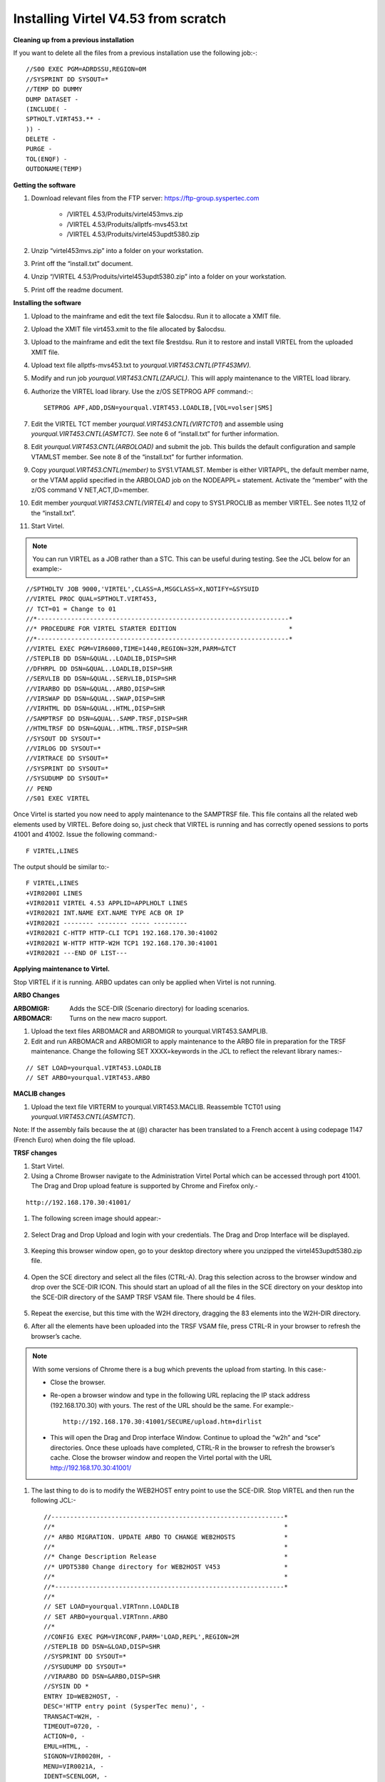 .. _#_tn201602:

Installing Virtel V4.53 from scratch
====================================

**Cleaning up from a previous installation**

If you want to delete all the files from a previous installation use the
following job:-::


    //S00 EXEC PGM=ADRDSSU,REGION=0M
    //SYSPRINT DD SYSOUT=*
    //TEMP DD DUMMY
    DUMP DATASET -
    (INCLUDE( -
    SPTHOLT.VIRT453.** -
    )) -
    DELETE -
    PURGE -
    TOL(ENQF) -
    OUTDDNAME(TEMP)

**Getting the software**

#. Download relevant files from the FTP server: https://ftp-group.syspertec.com

    - /VIRTEL 4.53/Produits/virtel453mvs.zip
    - /VIRTEL 4.53/Produits/allptfs-mvs453.txt
    - /VIRTEL 4.53/Produits/virtel453updt5380.zip

#. Unzip “virtel453mvs.zip” into a folder on your workstation.
#. Print off the “install.txt” document.
#. Unzip “/VIRTEL 4.53/Produits/virtel453updt5380.zip” into a folder on your workstation.
#. Print off the readme document.

**Installing the software**

#. Upload to the mainframe and edit the text file $alocdsu. Run it to allocate a XMIT file.
#. Upload the XMIT file virt453.xmit to the file allocated by $alocdsu.
#. Upload to the mainframe and edit the text file $restdsu. Run it to restore and install VIRTEL from the uploaded XMIT file.
#. Upload text file allptfs-mvs453.txt to *yourqual.VIRT453.CNTL(PTF453MV).*
#. Modify and run job *yourqual.VIRT453.CNTL(ZAPJCL)*. This will apply maintenance to the VIRTEL load library.
#. Authorize the VIRTEL load library. Use the z/OS SETPROG APF command:-::

    SETPROG APF,ADD,DSN=yourqual.VIRT453.LOADLIB,[VOL=volser|SMS]

#. Edit the VIRTEL TCT member *yourqual.VIRT453.CNTL(VIRTCT01*) and assemble using *yourqual.VIRT453.CNTL(ASMTCT).* See note 6 of
   “install.txt” for further information.
#. Edit *yourqual.VIRT453.CNTL(ARBOLOAD)* and submit the job. This builds the default configuration and sample VTAMLST member. See note 8 of the “install.txt” for further information.
#. Copy *yourqual.VIRT453.CNTL(member)* to SYS1.VTAMLST. Member is either VIRTAPPL, the default member name, or the VTAM applid specified in the ARBOLOAD job on the NODEAPPL= statement. Activate the “member” with the z/OS command V NET,ACT,ID=member.
#. Edit member *yourqual.VIRT453.CNTL(VIRTEL4)* and copy to SYS1.PROCLIB as member VIRTEL. See notes 11,12 of the “install.txt”.
#. Start Virtel.

.. note::
    You can run VIRTEL as a JOB rather than a STC. This can be useful during testing. See the JCL below for an example:-

::

    //SPTHOLTV JOB 9000,'VIRTEL',CLASS=A,MSGCLASS=X,NOTIFY=&SYSUID
    //VIRTEL PROC QUAL=SPTHOLT.VIRT453,
    // TCT=01 = Change to 01
    //*-------------------------------------------------------------------*
    //* PROCEDURE FOR VIRTEL STARTER EDITION                              *
    //*-------------------------------------------------------------------*
    //VIRTEL EXEC PGM=VIR6000,TIME=1440,REGION=32M,PARM=&TCT
    //STEPLIB DD DSN=&QUAL..LOADLIB,DISP=SHR
    //DFHRPL DD DSN=&QUAL..LOADLIB,DISP=SHR
    //SERVLIB DD DSN=&QUAL..SERVLIB,DISP=SHR
    //VIRARBO DD DSN=&QUAL..ARBO,DISP=SHR
    //VIRSWAP DD DSN=&QUAL..SWAP,DISP=SHR
    //VIRHTML DD DSN=&QUAL..HTML,DISP=SHR
    //SAMPTRSF DD DSN=&QUAL..SAMP.TRSF,DISP=SHR
    //HTMLTRSF DD DSN=&QUAL..HTML.TRSF,DISP=SHR
    //SYSOUT DD SYSOUT=*
    //VIRLOG DD SYSOUT=*
    //VIRTRACE DD SYSOUT=*
    //SYSPRINT DD SYSOUT=*
    //SYSUDUMP DD SYSOUT=*
    // PEND
    //S01 EXEC VIRTEL

Once Virtel is started you now need to apply maintenance to the SAMPTRSF
file. This file contains all the related web elements used by VIRTEL.
Before doing so, just check that VIRTEL is running and has correctly
opened sessions to ports 41001 and 41002. Issue the following command:-

::

    F VIRTEL,LINES

The output should be similar to:-

::

    F VIRTEL,LINES
    +VIR0200I LINES
    +VIR0201I VIRTEL 4.53 APPLID=APPLHOLT LINES
    +VIR0202I INT.NAME EXT.NAME TYPE ACB OR IP
    +VIR0202I -------- -------- ----- ---------
    +VIR0202I C-HTTP HTTP-CLI TCP1 192.168.170.30:41002
    +VIR0202I W-HTTP HTTP-W2H TCP1 192.168.170.30:41001
    +VIR0202I ---END OF LIST---

**Applying maintenance to Virtel.**

Stop VIRTEL if it is running. ARBO updates can only be applied when Virtel is not running.

**ARBO Changes**

:ARBOMIGR: Adds the SCE-DIR (Scenario directory) for loading scenarios.
:ARBOMACR: Turns on the new macro support.

#. Upload the text files ARBOMACR and ARBOMIGR to yourqual.VIRT453.SAMPLIB.
#. Edit and run ARBOMACR and ARBOMIGR to apply maintenance to the ARBO file in preparation for the TRSF maintenance. Change the following SET XXXX=keywords in the JCL to reflect the relevant library names:-

::

    // SET LOAD=yourqual.VIRT453.LOADLIB
    // SET ARBO=yourqual.VIRT453.ARBO

**MACLIB changes**

#. Upload the text file VIRTERM to yourqual.VIRT453.MACLIB. Reassemble TCT01 using *yourqual.VIRT453.CNTL(ASMTCT*).

Note: If the assembly fails because the at (@) character has been translated to a French accent à using codepage 1147 (French Euro) when doing the file upload.

**TRSF changes**

#. Start Virtel.
#. Using a Chrome Browser navigate to the Administration Virtel Portal which can be accessed through port 41001. The Drag and Drop upload feature is supported by Chrome and Firefox only.-

::

    http://192.168.170.30:41001/

#. The following screen image should appear:-
    
    |image0|

#. Select Drag and Drop Upload and login with your credentials. The Drag and Drop Interface will be displayed.
    
    |image1|

#. Keeping this browser window open, go to your desktop directory where you unzipped the virtel453updt5380.zip file.
    
    |image2|

#. Open the SCE directory and select all the files (CTRL-A). Drag this selection across to the browser window and drop over the SCE-DIR ICON. This should start an upload of all the files in the SCE directory on your desktop into the SCE-DIR directory of the SAMP TRSF VSAM file. There should be 4 files.
    
    |image3|

#. Repeat the exercise, but this time with the W2H directory, dragging the 83 elements into the W2H-DIR directory.
#. After all the elements have been uploaded into the TRSF VSAM file, press CTRL-R in your browser to refresh the browser’s cache.

.. note::

    With some versions of Chrome there is a bug which prevents the upload from starting. In this case:-

    - Close the browser.
    - Re-open a browser window and type in the following URL replacing the IP stack address (192.168.170.30) with yours. The rest of the URL should be the same. For example:- ::

        http://192.168.170.30:41001/SECURE/upload.htm+dirlist

    - This will open the Drag and Drop interface Window. Continue to upload the “w2h” and “sce” directories. Once these uploads have completed, CTRL-R in the browser to refresh the browser’s cache. Close the browser window and reopen the Virtel portal with the URL http://192.168.170.30:41001/

#. The last thing to do is to modify the WEB2HOST entry point to use the SCE-DIR. Stop VIRTEL and then run the following JCL:- ::

    //--------------------------------------------------------------*
    //*                                                             *
    //* ARBO MIGRATION. UPDATE ARBO TO CHANGE WEB2HOSTS             *
    //*                                                             *
    //* Change Description Release                                  *
    //* UPDT5380 Change directory for WEB2HOST V453                 *
    //*                                                             *
    //*-------------------------------------------------------------*
    //*
    // SET LOAD=yourqual.VIRTnnn.LOADLIB
    // SET ARBO=yourqual.VIRTnnn.ARBO
    //*
    //CONFIG EXEC PGM=VIRCONF,PARM='LOAD,REPL',REGION=2M
    //STEPLIB DD DSN=&LOAD,DISP=SHR
    //SYSPRINT DD SYSOUT=*
    //SYSUDUMP DD SYSOUT=*
    //VIRARBO DD DSN=&ARBO,DISP=SHR
    //SYSIN DD *
    ENTRY ID=WEB2HOST, -
    DESC='HTTP entry point (SysperTec menu)', -
    TRANSACT=W2H, -
    TIMEOUT=0720, -
    ACTION=0, -
    EMUL=HTML, -
    SIGNON=VIR0020H, -
    MENU=VIR0021A, -
    IDENT=SCENLOGM, -
    EXTCOLOR=E, -
    SCENDIR=SCE-DIR

#. Start VIRTEL.

Virtel 4.53 maintenance is now complete.

**Basic health test of Virtel**

From the Virtel Portal Page select “Other Applications”. An application
menu should appear with some default applications. Note that your list
may be different.

|image4|

Select any application that is flagged green. If no applications are
flagged green (available) then configure you ARBO and add applications
relevant to your site. See the *Virtel Connectivity Guide* for more
information.

This completes the Virtel 4.53 installation, now let’s look at some
simple configuration.

**Configuring Virtel with VIRCONF program.**

This section looks at how to perform some simple configuration tasks using only the ARBO configuration statements and the VIRCONF program. Of course Virtel has other ways in which the Virtel configuration can be changed dynamically. For example you can logon to the Administration Panels through your browser or VTAM direct. See the Virtel User Guide for further information. In this section will focus on batch updates to the ARBO configuration using the VIRCONF program. When doing any work with VIRCONF Virtel must not be running.

The basic JCL for VIRCONF looks like this:- ::

    //VIRCONF EXEC PGM=VIRCONF,PARM=‘LOAD | UNLOAD[,REPL | NOREPL] [,LANG = EN | FR’]
    //STEPLIB DD DSN=your.VIRTEL.LOADLIB,DISP=SHR
    //SYSPRINT DD SYSOUT=*
    //SYSUDUMP DD SYSOUT=*
    //VIRARBO DD DSN=your.ARBO,DISP=SHR,AMP=('RMODE31=NONE')
    //SYSPUNCH DD DSN=your.ARBO.CNTL,DISP=SHR

First, let’s get an overview of Virtel of some of its terminology. As delivered, when starting up Virtel 4.53 you should see two active ***LINES***. With Virtel running Issue the “\ *F VIRTEL,LINES*\ ” command:- ::

    F VIRTEL,LINES
    +VIR0200I LINES
    +VIR0201I VIRTEL 4.53 APPLID=APPLHOLT LINES
    +VIR0202I INT.NAME EXT.NAME TYPE ACB OR IP
    +VIR0202I -------- -------- ----- ---------
    +VIR0202I C-HTTP HTTP-CLI TCP1 192.168.170.30:41002
    +VIR0202I W-HTTP HTTP-W2H TCP1 192.168.170.30:41001
    +VIR0202I ---END OF LIST---

These two LINES are related to two separate DOMAINS in VIRTEL. Each line is opened with a unique PORT number which identifies the Virtel domain. The default ports are 41001 and 41002. Port 41001 is considered an Administration interface into the Web2Host (W2H) domain. Port 41002 is the client interface into the Client (CLI) domain.

What’s in a domain? 

Well a domain is a container for related Virtel transactions. For example, in the **W2H domain** you will find Virtel Administration transactions plus a couple of VTAM applications, like TSO. The **CLI domain** is where the majority of customer applications are defined – things like production CICS, IMS and TSO applications. Virtel listens on the IP ports 41001 and 41002 are these are associated with **LINES** within Virtel. This information and other Virtel configuration data is stored and maintained in the ARBO VSAM file. The ARBO VSAM file is the main configuration file for VIRTEL. It contains all the configuration information for Virtel elements like **TERMINAL, ENTRY POINTS, LINES, TRANSACTION** and **RULE** definitions amongst other things.

|image5|

The VSAM ARBO configuration file can be unloaded through the VIRCONF program. To unload a copy of the data held in the ARBO VSAM file run the following ARBOUNLD job. You’ll need to stop Virtel first. The unload will write out to the SYSPUNCH DD file and create a ARBO configuration dadatset:- ::

    // SET ARBO=SP000.SPVIREH.ARBO = Your ARBO file
    //*
    //DEL EXEC PGM=IEFBR14
    //DDA DD DSN=&SYSUID..VIRCONF.TEST.SYSIN,DISP=(MOD,DELETE),
    // UNIT=SYSDA,SPACE=(TRK,0)
    //*
    //UNLOAD EXEC PGM=VIRCONF,PARM=UNLOAD
    //STEPLIB DD DSN=&LOAD,DISP=SHR
    //SYSPRINT DD SYSOUT=*
    //SYSUDUMP DD SYSOUT=*
    //VIRARBO DD DSN=&ARBO,DISP=SHR,AMP=('RMODE31=NONE')
    //SYSPUNCH DD DSN=&SYSUID..VIRCONF.TEST.SYSIN,DISP=(,CATLG),
    // UNIT=SYSDA,VOL=SER=SPT308,SPACE=(CYL,(5,1)),
    // DCB=(RECFM=FB,LRECL=80,BLKSIZE=6080)

This file will be used through theis section to look at the
configuration elements that support Virtel.

Browse the dataset &SYSUID..VIRCONF.TEST.SYSIN and look for the LINE definitions.

**LINE Definitions**

Here is the line definition for the CLI domain. The ID= keyword is an internal Virtel, the NAME=key word is an external name; the name that is displayed in Virtel Commands. The LOCADDR= identifies the port that is
associated with this Virtel Domain (CLI). By default it will take the IP address from the TCPIP stack. If you are using a VIPA then you will need to specify it here. So if my VIPA is 192.168.170.22 then the LOCADDR
definition should be changed to:- ::

    LOCADDR=192.168.170.22:41002
    LINE ID=C-HTTP,
    NAME=HTTP-CLI,
    **LOCADDR=:41002, **
    DESC='HTTP line (entry point CLIWHOST)',
    TERMINAL=CL,
    **ENTRY=CLIWHOST, **
    TYPE=TCP1,
    INOUT=1,
    PROTOCOL=VIRHTTP,
    TIMEOUT=0000,
    ACTION=0,
    WINSZ=0000,
    PKTSZ=0000,
    RETRY=0010,
    RULESET=C-HTTP

Note: Remember that if you are using a VIPA then you will have to change the LINE LOCADDR= definitions for other lines which default to the TCPIP stack. These lines can be identified as just having a port only
definition in the LOCADDR= keyword. The next important definition to discuss is the ENTRY=keyword. The defines a Virtel **ENTRY POINT**

**ENTRY POINT Definitions**

An entry point is another container definition which contains all the transactions associated with a particular domain. So for the W2H domain I would have W2H transactions, the CLI domain CLI transactions. There is
always a default Entry Point associated with each line. This is identified by the ENTRY= keyword on the LINE statement. From the ARBO configuration file the ENTRY POINT looks like this:- ::

    ENTRY **ID=CLIWHOST,** -
    DESC='HTTP entry point (CLIENT application)', -
    **TRANSACT=CLI,** -
    TIMEOUT=0015, -
    ACTION=0, -
    EMUL=HTML, -
    SIGNON=VIR0020H, -
    MENU=VIR0021A, -
    IDENT=SCENLOGM, -
    EXTCOLOR=E, -
    SCENDIR=SCE-DIR

The salient keywords here are the ID= and the TRANSACT= keywords. The ID= keyword defines that name of the entry point. If this is the default entry point for the line then it will match the ENTRY= keyword. The
TRANSACT= keyword identifies the prefix, normally 3 characters, of all the transactions that relate to this ENTRY POINT. So all transactions
that have an ID=CLI-something will be associated with his ENTRY POINT. This ENTRY POINT is associated by default to a LINE, in this case the
LINE that is servicing PORT 41002, and that PORT defines the CLI domain.
So they sequence for a transaction looks like:- ::

    URL -> OSA -> TCPIP -> VIRTEL -> LINE(PORT) -> DOMAIN(W2H \| CLI) ->
    ENTRY POINT -> TRANSACTIONS -> TRANSACTION.

|image6|

**TRANSACTION Definitions**

As already stated transactions belong to a particular Virtel Entry Point and are identified within the entry point by the keyword TRANSACT=prefix. Here is a transaction definition from the ARBO configuration file:. ::

    TRANSACT ID=W2H-00,
    NAME=WEB2HOST*,
    DESC='Default directory = entry point name',
    APPL=W2H-DIR,
    TYPE=4,
    TERMINAL=DELOC,
    STARTUP=2,
    SECURITY=0

It belongs to the W2H administration domain because its ID= begins W2H. This would tie up with the ENTRY POINT definition for W2H. That would specify TRANSACT=W2H. Another thing to note is that the external name of
the transaction, as defined by the NAME= keyword, is the same as the ENTRY POINT name it belongs to. There must be at least one transaction which is the default transaction for the ENTRY POINT and this transaction has the same name as the ENTRY POINT. This comes into play when Virtel is searching for a transaction based upon the URL it has received. If VIRTEL is presented with a URL http://192.168.0.1:410001 this doesn’t identify any particular transaction, therefore the default transaction for the ENTRY POINT will be used. What the transaction does is determined by the other keywords which we will cover later.

So to summarise, we have a line which identifies a Virtel domain through its associated port number. The LINE is also associated with an Entry Point, which in turns identifies a collection of transactions through a
prefix setting.

LINE:PORT-----> ENTRY POINT-----> TRANSACTIONS

**Transaction Type 1 – VTAM Applications**

If we look at the transactions in the default ARBO configuration we can see that most are either Type 1, 2 or 4. Here were look at the type 1 transaction, a VTAM transaction. An example follows:- ::

    TRANSACT ID=CLI-10,
    NAME='Cics',
    DESC='Logon to CICS',
    APPL= DBDCCICS,
    TYPE=1,
    TERMINAL=CLVTA,
    STARTUP=1,
    SECURITY=1,
    TIOASTA="Signon&/F&*7D4EC9&'114BE9'&U&'114CF9'&P&/A"

In this transaction we define a CICS application who’s APPLID is DBDCCICS. The external name is CICS. So, the first question is how we can invoke this application. There are several ways but we will look at two methods. The first involves the default Entry Point transaction for this domain’s Entry Point. We can see that this is a CLI transaction so therefore it belongs to the CLI Entry Point which in turn is serviced by the LINE that identifies the CLI domain with port 41002:- ::

    URL->LINE:41002->CLI DOMAIN->CLIHOST(EP - CLIWHOST)->CLIHOST TRANSACTION(CLIWHOST)

If I fire the URL //HTTP:192.168.0.1:41002 to Virtel I should get something like this:-

|image7|

Now, it is very unlikely you will see exactly the same colours against these applications but nevertheless you should see the same Application in the Menus because they are all defined as CLI Type 1 or Type 2 applications in the default ARBO. In my case I have two applications which are “highlighted” green – IMS and Session manager. Now, if I select IMS3270 Virtel will log me onto that application. The CICS DBDCCICS application isn’t active so that’s why it is flagged RED. We got here through the URL //HTTP:192.168.0.1:41002. So how did that happen? Well we know that the URL will fire the default transaction for the Entry POINT CLIWHOST. That transaction is also called CLIWHOST, so let’s take a look at that transaction:- ::

    TRANSACT ID=CLI-00,
    NAME=CLIWHOST,
    DESC='Default directory = entry point name',
    APPL=CLI-DIR,
    TYPE=4,
    TERMINAL=CLLOC,
    STARTUP=2,
    SECURITY=0,
    TIOASTA='/w2h/appmenu.htm+applist'

If you look at the URL in the screen shot you can see that the string “/w2h/appmenu.htm+applist” has been added after the port 41002. This has come from the CLIWHOST transaction. So the process is that default URL
has been amended to identify a particular Virtel transaction by appending the string defined in the TIOASTA= keyword. That has caused Virtel to run the appmenu transaction passing it a parameter of applist.

If we search the ARBO load for a transaction called APPLIST this is what we find:- ::

    TRANSACT ID=CLI-90,
    NAME='applist',
    DESC='List of applications for appmenu.htm',
    APPL=VIR0021S,
    TYPE=2,
    TERMINAL=CLLOC,
    STARTUP=2,
    SECURITY=1

Well, again it’s a CLI transaction so it is part of our domain, and it’s a Type=2. A type 2 transaction is a means of invoking a program internally within Virtel. So when this transaction is called, through the updated URL, then the program VIR0021S will run. What VIR0021S does is to build the APPLICATION MENU page and go and test all the Type=1 VTAM transactions to determine if they are ACTIVE in VTAM. If they are active a green flag is set otherwise it is red. Also, VIR0021S enables you to access the active applications from this menu page. This is the sequence:-

::

    URL->LINE:41002->CLI DOMAIN->CLIHOST(EP - CLIWHOST)->CLIHOST TRANSACTION(CLIWHOST) ->
    Build new URL -> URL //HTTP:192.168.0.1:41002/w2h/appmenu.htm+applist'->
    CALLS APPLIST transaction ->APPLIST->

APPLIST transaction will invoke internal program which will:-

Test all VTAM applications (TYPE 1’s) and (TYPE 2’s) and build a HTML template identifying ACTIVE (GREEN) and INACTIVE(RED) application status for TYPE 1 VTAM applications. Template will be sent to the user’s browser as a page.

Phew…

If you check the ARBO configuration you will see that in the CLI domain there are only 5 Type 1 VTAM Transactions. This corresponds with the Application Menu list.

The other method of invoking a transaction is through a full URL reference that identifies the application through the URL. Here is an example of accessing the IMS application through a URL - http://192.168.0.1:41002/w2h/WEB2AJAX.htm+IMS

We have appended some additional information after the port which will enable Virtel to identify a transaction called IMS and attempt to logon onto it as a VTAM application. The WEB2AJAX.HTM script kicks the process off but the important thing from a VTAM application access is the suffix of the application you want to log on to – in this case IMS. The +IMS appended to the WEB2AJAX.htm is what Virtel requires. If we look for a transaction called IMS in the ARBO configuration file we find the following:- ::

    TRANSACT ID=CLI-14,
    NAME='IMS',
    DESC='Logon to IMS',
    APPL=IMS3270,
    TYPE=1,
    TERMINAL=CLVTA,
    STARTUP=1,
    SECURITY=1

So the sequence here is:-

::

    URL->LINE:41002->CLI DOMAIN->CLIWHOST(EP - CLIWHOST)->CLI TRANSACTION(IMS) ->

Logon to applid=IMS3270 using Virtel terminals prefixed CLTVTA.

Now we haven’t discussed terminals yet, and they are pretty important in the context of Virtel. We will come to those later, for now though it’s good enough to understand that you can access an application using a default URL which will bring up some Menu List or Administration Portal in the case of the W2H 42001 port. Or, we can use a full URL to identify a specific transaction in the domain that I want to execute. In the case of VTAM applications it is usually:-

::

    http://192.168.0.1:41002/w2h/WEB2AJAX.htm+transaction where transaction is a transaction defined to Virtel.

*Question*

If I try http://192.168.0.1:41002/w2h/WEB2AJAX.htm+CICSA it doesn’t work. I get some messages on the browser that looks like:-

|image8|

And in the z/OS console I can see the following messages:- ::

    VIRHT51I HTTP-CLI CONNECTING CLLOC049 TO 192.168.092.047:50678
    VIRC121E PAGE NOT FOUND FOR CLLOC049 ENTRY POINT 'CLIWHOST' DIRECTORY ' 176
    CLIWHOST'(CLI-DIR CLI-KEY )
    PAGE : 'FAVICON.ICO' URL : '/favicon.ico'
    VIR0052I CLLOC049 DISCONNECTED AFTER 0 MINUTES
    VIRHT54E INVALID REQUEST ON HTTP-CLI ENTRY POINT 'CLIWHOST' DIRECTORY ' 178
    W2H '
    PAGE 'WEB2AJAX.HTM' URL '/w2h/WEB2AJAX.htm+CICSA'
    TRANSACTION 'CICSA ' CALLER 192.168.092.047:50678 rejected transaction :CICSA
    VIRT922W HTTP-CLI SOCKET 00010000 ENDED FOR 192.168.092.047:50678

So whats happening here, well the browser has connected, message VIRHT51I, Virtel is then looking for a “FAVICON.ICO” to place in the top left corner of the web page. We can ignore this. Then we see that Entry Point CLIWHOST has been unable to find the Transaction CICSA. The browser session is the closed – message VIRT922W.

That sort of all ties up as we haven’t defined the CICSA transaction to Virtel so there is no way we can log on to CICSA. We need to define a CICSA transaction which reflects the VTAM application that we are trying to logon onto.

**Defining a VTAM application to Virtel**

Using an existing CICS definition from the ARBO config we will define a new CICS system. Here is our template taken from the ARBO config:- ::

    TRANSACT ID=CLI-10,
    NAME='Cics',
    DESC='Logon to CICS',
    APPL=DBDCCICS,
    TYPE=1,
    TERMINAL=CLVTA,
    STARTUP=1,
    SECURITY=1

So, we modify it to look like this:-::

    TRANSACT ID=CLI-10A,
    NAME='CICSA',
    DESC='Logon to CICSA',
    APPL=SPCICSQ,
    TYPE=1,
    TERMINAL=CLVTA,
    STARTUP=1,
    SECURITY=1

We have given the transaction a new transaction an internal ID of CLI-10A. This should be unique. It is associated with the CLI domain so will be accessible via the CLI port of 41002. The external name for this application is CICSA. This is what will appear in the APPLICATION MENU. Access to the application will be through the APPMENU if we do not use a fully qualified URL to identify the transaction. The APPLID of the CICS system is SPCICSQ. This is what we want Virtel to logon on to. The terminals we are going to use to support this transaction are prefixed CLVTA. We will discuss these terminal definitions later. The other parameters will can leave as is. We add this to our ARBO config and after the CLI-10 transaction.

Stop Virtel and the run an ARBO LOAD to load up the ARBO VSAM file. See the JCL below:-

::

    // SET LOAD=yourqual.VIRTnnn.LOADLIB
    // SET ARBO=yourqual.VIRTnnn.ARBO
    //LOAD EXEC PGM=VIRCONF,PARM=’LOAD,REPL’
    //STEPLIB DD DSN=&LOAD,DISP=SHR
    //SYSPRINT DD SYSOUT=*
    //SYSUDUMP DD SYSOUT=*
    //VIRARBO DD DSN=&ARBO,DISP=SHR,AMP=('RMODE31=NONE')
    //SYSPUNCH DD DSN=&SYSUID..VIRCONF.TEST.SYSIN,DISP=OLD

This will rebuild the ARBO VSAM file and add in the new CICS application. If we start up Virtel now we should see the following APPMENU list display. I’ve accessed this with just the port number in my URL http://192.168.170.33:41002.

|image9|

To directly access my CICS definition I could use the fully qualified URL of:- ::

    http://192.168.170.33:41002/w2h/web2ajax.html+CICSA

Let’s try that and see if I can establish a session with CICS. Nope….I’m taking straight back to the Virtel APPMENU. What’s in the VIRTEL log:-:

::

    19.24.11 JOB03882 VIRT906I HTTP-CLI SOCKET 00020000 CALL FROM 192.168.092.041:50751
    19.24.11 JOB03882 VIRHT51I HTTP-CLI CONNECTING CLVTA079 TO 192.168.092.041:50734
    19.24.11 JOB03882 VIR0919I CLVTA079 RELAY REHVT000(W2HTP000) ACTIVATED
    19.24.11 JOB03882 VIR0919I CLVTA079 RELAY REHIM000(W2HIM000) ACTIVATED
    19.24.11 JOB03882 VIR0915E CLVTA079(REHVT000) SESSION REQUEST REFUSED BY SPCICSQ SENSE=08210000
    19.24.11 JOB03882 VIR0052I CLVTA079 DISCONNECTED AFTER 0 MINUTES
    19.24.11 JOB03882 VIR0918W W2HIM000 RELAY REHIM000 INACTIVATED
    19.24.11 JOB03882 VIR0918W CLVTA079 RELAY REHVT000 INACTIVATED
    19.24.11 JOB03882 VIRT922W HTTP-CLI SOCKET 00060000 ENDED FOR 192.168.092.041:50734
    19.24.13 JOB03882 VIRHT51I HTTP-CLI CONNECTING CLLOC049 TO 192.168.092.041:50750
    19.24.13 JOB03882 VIR0052I CLLOC049 DISCONNECTED AFTER 0 MINUTES
    19.24.24 JOB03882 VIRT922W HTTP-CLI SOCKET 00020000 ENDED FOR 192.168.092.041:50751

I can see a call coming in from laptop, 192.168.092.41. Then some activation messages with RELAY names and my session being refused SPCICSQ. Let’s have a look in the CICS log:- ::

    TNADDR DUMY,CSNE,19:24:11,192.168.92.41 50749
    DFHZC6907 I 03/17/2016 19:24:11 SPCICSQ Autoinstall starting for netname REHVT000. Network qualified name is SPNET.REHVT000.
    DFHZC6908 I 03/17/2016 19:24:11 SPCICSQ Autoinstall in progress for netname REHVT000. TN3270 IP address is 192.168.92.41 50734.
    DFHZC6903 W 03/17/2016 19:24:11 SPCICSQ Autoinstall for terminal T000, netname REHVT000 using model DFHLU2E2 failed.
    DFHZC5983 E 03/17/2016 19:24:11 SPCICSQ Unable to replace T000
    DFHZC6942 W 03/17/2016 19:24:11 SPCICSQ Autoinstall for terminal T000 failed.
    DFHZC2411 E 03/17/2016 19:24:12 SPCICSQ DUMY CSNE REHVT000 attempted invalid logon. ((7) Module name: DFHZATA)
    NQNAME DUMY,CSNE,19:24:12,SPNET REHVT000

So I can see VIRTEL attempting to establish a session using a VTAM LU name of REHVT000. That doesn’t exist in my CICS system so I will have define it or use a different CICS system where it is defined. Virtel requires that the RELAY LUNAME be defined to CICS as this name is effectively representing a 3270 terminal within Virtel. Likewise, the
other relay name REHIM00, which was also activated as part of this session set up, would also have to be defined. This LU represents a printer which is associated with the terminal or relay REHVT000.

In my case, I stop Virtel, add some new ARBO transaction definition to CICS systems that I know have the Virtel relay definitions defined. I start up VIRTEL and access the APPMENU with URL http://192.168.170.33:41002

|image10|

I select CICSH and hopefully can logon; yes indeed I can. In fact I can open another browser window and logon to TSO1A.

|image11|

So now my browser is acting like a session manager with each tab representing a different session. Two to the mainframe, CICS and TSO, and one Virtel APPMENU display. Using Virtel in place of a session manager is worth considering as it provides you with similar functionality as a session manager but at no cost.

Note: As I have mentioned the ARBO VSAM file contains all the configuration data. This is upload through an ARBO load job which reads in a configuration data set. The ARBO program has some peculiarities in that if you specify PARM option of NOREPL than it will not replace any configurations elements it already finds and returns with a condition
code 0. That’s all well and good but if your trying to update the ARBO and replace elements that’s not so good. You’ll think the ARBO has been updated when in fact it hasn’t. To replace elements change the NOREPL to REPL. NOREPL is also a default so add REPL into the PARM if it is not already there.

I tend to delete and reallocate my ARBO file and always use NOREPL in my ARBO build. Here is my JCL:- ::

    //* SAMPLE JOB TO ALLOC AN ARBO
    //DEFINE EXEC PGM=IDCAMS
    //SYSPRINT DD SYSOUT=*
     DELETE (SPTHOLT.VIRT453.ARBO) CLUSTER PURGE
     SET MAXCC = 0
     DEFINE CLUSTER(NAME(SPTHOLT.VIRT453.ARBO) -
     KEYS(9 0) RECSZ(100 4089) FSPC(10 10) -
     VOL(SPT30E) REC(250,50) SHR(1) SPEED) -
     DATA(NAME(SPTHOLT.VIRT453.ARBO.DATA) CISZ(4096)) -
     INDEX(NAME(SPTHOLT.VIRT453.ARBO.INDEX))

Another thing, from time to time ARBO updates are issued as a part of maintenance. Any updates should be incorporated in a “master ARBO configuration file” so that when you rebuild your ARBO you don’t regress any changes. Likewise, when adding transactions etc. make sure that you update a master ARBO configuration file and always keep a previous
backup.

**Terminals definitions**

We have mention terminals throughout the document so far but have not really looked into them in great detail. A terminal in Virtel represents a task or function that virtel has to do. Several different types of work will run under a terminal definition with Virtel. If you look at the Virtel log you will see terminals being allocated and deallocated as URLs are processed – dealing with session connection, disconnection etc. Terminals also have a counterpart which is related to VTAM units of work, for example a CICS session. These related terminals are known as relay terminals and are only ever used when a VTAM transaction is involved. You defined some relay definitions in VTAM. By default they began RHTVT***, RHTIM*** and RHTIP***. The IM and IP group relays are terminals to support SCS and 3270 printers. Printer terminals are associated with a screen terminal (RHTVT***).

Let’s take a look at the terminal definitions that are delivered with the base Virtel product. We can do in in one of three ways:-

#. Logon to Virtel Administration through its VTAM interface.

#. Access the 3270 Administration through a browser

#. Access the HTML GUI Administration interface through a browser.

I go for option 2, we will user the browser to access the Administration panels. Start up Virtel and access the W2H domain using just the port number in the URL.

http://192.168.0.1:41001

You should get a screen that looks like this:-

|image12|

Select Admin(3270).That will take you to the 3270 administration pages. The first page displayed should be the configuration menu :-

|image13|

Select PF2 to display the default terminal setup.

|image14|

So from the top down we have:-

CLLOC000 – CLLOC050 terminals which are defined for use in the CLI domain. 

*The CL prefix*

This ties up with the TERMINAL= on the LINE definition. We also have a group of 80 terminals (Repeated field) with have been allocated a starting prefix of CLIVTA. This would tie up with the transaction definitions and the TERMINAL= keyword. Whats interesting about this group of terminals is that they have been allocated a pool relay as defined by the \*poolname option in the relay column. So a relay pool is where VIRTEL can grab a relay terminal when it wants it and return it to the pool when it has finished with it. This happens during session initiation with a CICS system – a relay terminal is grabbed, used for the CICS session and then when the user logs off it relay terminal is released back to the pool. We can see that there are two distinct groups that use the relay pool; the terminals beginning CLVTA(CLI Domain) and another group, DEVTA. This group belongs to the W2H domain. So, any VTAM transactions defined in the administration domain can use the same pool as the CLI domain. The pool name used by default is \*W2HPOOL.The POOL has 80 terminals defined beginning W2HTP. These terminals have an associated relay terminal prefixed REHVT which in turn has a second relay, normally a printer, beginning REHIM***.
If we look at our previous CICS failure we can see these terminals being allocated and returned to the pool. ::

    19.24.11 JOB03882 VIRT906I HTTP-CLI SOCKET 00020000 CALL FROM 192.168.092.041:50751
    19.24.11 JOB03882 VIRHT51I HTTP-CLI CONNECTING **CLVTA079** TO 192.168.092.041:50734
    19.24.11 JOB03882 VIR0919I **CLVTA079** **RELAY REHVT000(W2HTP000) ACTIVATED**
    19.24.11 JOB03882 VIR0919I **CLVTA079** **RELAY REHIM000(W2HIM000) ACTIVATED**
    19.24.11 JOB03882 VIR0915E **CLVTA079**\ (REHVT000) SESSION REQUEST REFUSED BY SPCICSQ SENSE=08210000
    19.24.11 JOB03882 VIR0052I **CLVTA079** DISCONNECTED AFTER 0 MINUTES
    19.24.11 JOB03882 VIR0918W **W2HIM000 RELAY REHIM000** INACTIVATED
    19.24.11 JOB03882 VIR0918W **CLVTA079** **RELAY REHVT000** INACTIVATED
    19.24.11 JOB03882 VIRT922W HTTP-CLI SOCKET 00060000 ENDED FOR 192.168.092.041:50734

The terminal types and I/O fields are described in the Virtel Connectivity Guide. If we look in the ARBO configuration file we can see the definitions that support the TERMINAL configuration.

	TERMINAL ID=CLLOC000, -
	DESC='HTTP terminals (no relay)', -
	TYPE=3, -
	COMPRESS=2, -
	INOUT=3, -
	STATS=26, -
	REPEAT=0050
	TERMINAL ID=CLVTA000, -
	RELAY=*W2HPOOL, -
	DESC='HTTP terminals (with relay)', -
	TYPE=3, -
	COMPRESS=2, -
	INOUT=3, -
	STATS=26, -
	REPEAT=0080
	TERMINAL ID=W2HTP000, -
	RELAY=RHTVT000, -
	POOL=*W2HPOOL, -
	DESC='Relay pool for HTTP', -
	RELAY2=RHTIM000, -
	TYPE=3, -
	COMPRESS=2, -
	INOUT=3, -
	STATS=26, -
	REPEAT=0080

|image15|

Close the terminal screen by pressing PF3 the RETURN/ENTER key. You should be back to the Administration Portal.

**Adding a terminal definition pool**

Most Virtel users have large CICS or IMS environments that need to be supported by Virtel. In order to do this we need to add terminal definitions that will support thousands of users. In this section will add a new terminal pool to our CLI domain capable of supporting up to 1000 concurrent users accessing a CICS application known as CICSPROD. We also introduce the RULE statement to show how we can separate traffic by IP address. Let’s look at a schematic.

|image16|

Our requirement is that any user coming in on port 192.0.2.*** or 192.0.3.*** should be routed to a particular entry point. Within this entry point, the only VTAM transaction defined is PRODCICS. This VTAM transaction uses a terminals prefix CLFD. The CLFD terminals pull a VTAM relay from the \FWDPOOL through terminal W2HD****. The VTAM relay is prefix TNCS****. This prefix will corresponds to the VTAM definitions and to the CICS terminal definitions. Here is the ARBOLOAD definitions that supports this requirement:- ::

	TERMINAL ID=W2HD0000, -
	RELAY=TNCD0000, -
	POOL*FWDPOOL, -
	DESC='Relay pool for FWD W2H', -
	TYPE=3, -
	COMPRESS=2, -
	INOUT=3, -
	STATS=26, -
	REPEAT=1000

	TERMINAL ID=CLFD0000,
	RELAY=*FWDPOOL,
	DESC='HTTP terminals (with relay)',
	TYPE=3,
	COMPRESS=2,
	INOUT=3,
	STATS=26,
	REPEAT=1000
	ENTRY ID=CLIWFWD1, -
	DESC='HTTP entry point (FWD Test)', -
	TRANSACT=FWD, -
	TIMEOUT=0001, -
	ACTION=0, -
	EMUL=HTML, -
	SIGNON=VIR0020H, -
	MENU=VIR0021A, -
	IDENT=SCENLOGM, -
	EXTCOLOR=E

	TRANSACT ID=FWD-00, -
	NAME=CLIWFWD1, -
	DESC='Default directory = CLIWFWD1', -
	APPL=CLI-DIR, -
	PASSTCKT=0, -
	TYPE=4, -
	TERMINAL=CLLC, -
	STARTUP=2, -
	SECURITY=0, -
	TIOASTA='/w2h/appmenu.htm+applist'

	TRANSACT ID=FWD-03W, -
	NAME='w2h', -
	DESC='W2H toolkit directory (/w2h)', -
	APPL=W2H-DIR, -
	PASSTCKT=0, -
	TYPE=4, -
	TERMINAL=CLLC, -
	STARTUP=2, -
	SECURITY=0

	TRANSACT ID=FWD-11, -
	NAME=CICSPROD, -
	DESC='Logon to CICSPROD using TNCD**** LUs', -
	APPL=TSO, -
	PASSTCKT=0, -
	TYPE=1, -
	TERMINAL=CLFD, -
	STARTUP=1, -
	SECURITY=1

	TRANSACT ID=FWD-90, -
	NAME='applist', -
	DESC='Application list', -
	APPL=VIR0021S, -
	PASSTCKT=0, -
	TYPE=2, -
	TERMINAL=CLLC, -
	STARTUP=2, -
	SECURITY=1

	RULE ID=C100FWD1,
	RULESET=C-HTTP,
	STATUS=ACTIVE,
	DESC='FWD Rule 1',
	ENTRY=CLIWFWD1,
	IPADDR=(EQUAL,192.0.3.000),
	NETMASK=255.255.255.000

	RULE ID=C100FWD2,
	RULESET=C-HTTP,
	STATUS=ACTIVE,
	DESC='FWD Rule 2',
	ENTRY=CLIWFWD1,
	IPADDR=(EQUAL,192.0.2.000),
	NETMASK=255.255.255.000

You will notice that the two rules, defined as C100FWD1 and C100FWD2 control the Entry point selection by comparing the incoming callers IP address. If the IP address matches then the call will be routed towards Entry Point CLIWFWD1. There are also some Administration transactions that have been added to support administration functions within the Entry Point. These are:-

- FWD-00 Entry Point Transaction. Identifies our default domain directory CLI-DIR.
- FWD-03W Identifies the Administration directory and provides a link to it.
- FWD-11 CICSPROD transaction. Type=1 (VTAM Application).
- FWD-90 APPLIST MENU transaction

.. |image0| image:: images/media/image1.png
   :width: 6.26806in
   :height: 3.90694in
   :alt: image0
.. |image1| image:: images/media/image2.png
   :width: 6.26806in
   :height: 3.89722in
.. |image2| image:: images/media/image3.png
   :width: 6.26806in
   :height: 1.67431in
.. |image3| image:: images/media/image4.png
   :width: 6.26806in
   :height: 2.41667in
.. |image4| image:: images/media/image5.png
   :width: 6.26806in
   :height: 1.80556in
.. |image5| image:: images/media/image6.jpg
   :width: 6.26806in
   :height: 3.88611in
   :alt: image5
.. |image6| image:: images/media/image7.jpg
   :width: 6.26806in
   :height: 4.07778in
.. |image7| image:: images/media/image8.png
   :width: 6.01204in
   :height: 2.36458in
.. |image8| image:: images/media/image9.png
   :width: 3.61458in
   :height: 1.89181in
.. |image9| image:: images/media/image10.png
   :width: 6.26806in
   :height: 3.37708in
.. |image10| image:: images/media/image11.png
   :width: 6.26806in
   :height: 3.35486in
.. |image11| image:: images/media/image12.png
   :width: 6.26806in
   :height: 3.54722in
.. |image12| image:: images/media/image13.png
   :width: 6.26806in
   :height: 3.31736in
.. |image13| image:: images/media/image14.png
   :width: 6.26806in
   :height: 3.85000in
.. |image14| image:: images/media/image15.png
   :width: 6.26806in
   :height: 4.02500in
.. |image15| image:: images/media/image16.jpg
   :width: 6.26806in
   :height: 4.17847in
.. |image16| image:: images/media/image17.jpg
   :width: 6.26806in
   :height: 5.39583in
